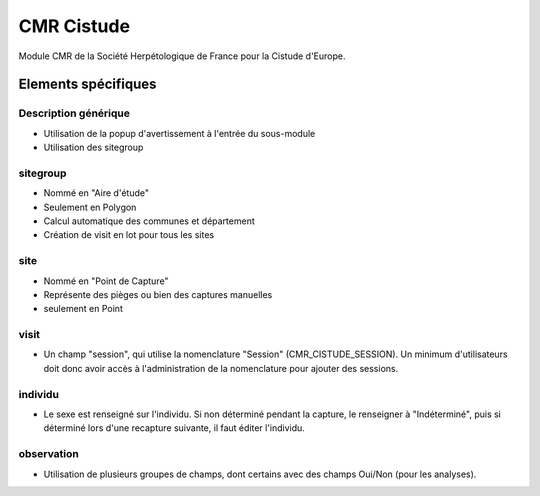 CMR Cistude
-----------

Module CMR de la Société Herpétologique de France pour la Cistude d'Europe.

Elements spécifiques
====================

Description générique
'''''''''''''''''''''

- Utilisation de la popup d'avertissement à l'entrée du sous-module
- Utilisation des sitegroup

sitegroup
'''''''''

- Nommé en "Aire d'étude"
- Seulement en Polygon
- Calcul automatique des communes et département
- Création de visit en lot pour tous les sites

site
''''

- Nommé en "Point de Capture"
- Représente des pièges ou bien des captures manuelles
- seulement en Point

visit
'''''

- Un champ "session", qui utilise la nomenclature "Session" (CMR_CISTUDE_SESSION). Un minimum d'utilisateurs doit donc avoir accès à l'administration de la nomenclature pour ajouter des sessions.


individu
''''''''

- Le sexe est renseigné sur l'individu. Si non déterminé pendant la capture, le renseigner à "Indéterminé", puis si déterminé lors d'une recapture suivante, il faut éditer l'individu.

observation
'''''''''''

- Utilisation de plusieurs groupes de champs, dont certains avec des champs Oui/Non (pour les analyses).

